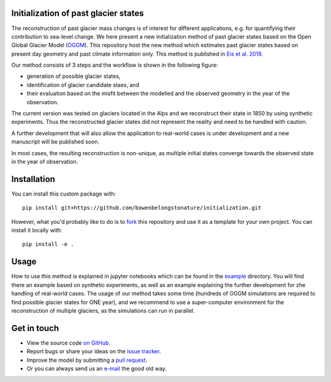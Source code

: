 .. image:: _figures/logo.png


Initialization of past glacier states
--------------------------------------

The reconstruction of past glacier mass changes is of interest for different applications, e.g. for quantifying their
contribution to sea-level change. We here present a new initialization method of past glacier states based on the Open
Global Glacier Model (`OGGM <https://oggm.org/>`_). This repository host the new method which estimates past glacier
states based on present day geometry and past climate information only. This method is published in
`Eis et al. 2019 <https://www.the-cryosphere.net/13/3317/2019/tc-13-3317-2019.html>`_.


Our method consists of 3 steps and the workflow is shown in the following figure:

- generation of possible glacier states,
- identification of glacier candidate staes, and
- their evaluation based on the misfit between the modelled and the observed geometry in the year of the observation.

.. image:: _figures/workflow.png

The current version was tested on glaciers located in the Alps and we reconstruct their state in 1850 by using synthetic
experiments. Thus the reconstructed glacier states did not represent the reality and need to be handled with caution.

A further development that will also allow the application to real-world cases is under development and a new manuscript
will be published soon.

In most cases, the resulting reconstruction is non-unique, as multiple initial states
converge towards the observed state in the year of observation.

Installation
------------

You can install this custom package with::

     pip install git+https://github.com/bowenbelongstonature/initialization.git

However, what you'd probably like to do is to `fork <https://help.github.com/articles/fork-a-repo/>`_ this repository and use
it as a template for your own project. You can install it locally with::

    pip install -e .

Usage
-----
How to use this method is explained in jupyter notebooks which can be found in the `example`_ directory.
You will find there an example based on synthetic experiments, as well as an example explaining the further development
for zhe handling of real-world cases.
The usage of our method takes some time (hundreds of OGGM simulations are required to find possible glacier states for
ONE year), and we recommend to use a super-computer environment for the reconstruction of multiple glaciers, as the
simulations can run in parallel.


Get in touch
------------

- View the source code `on GitHub`_.
- Report bugs or share your ideas on the `issue tracker`_.
- Improve the model by submitting a `pull request`_.
- Or you can always send us an `e-mail`_ the good old way.

.. _e-mail: jeis@uni-bremen.de
.. _on GitHub: https://github.com/OGGM/initialization
.. _issue tracker: https://github.com/OGGM/initialization/issues
.. _pull request: https://github.com/OGGM/initialization/pulls
.. _example: https://github.com/OGGM/initialization/tree/master/examples
